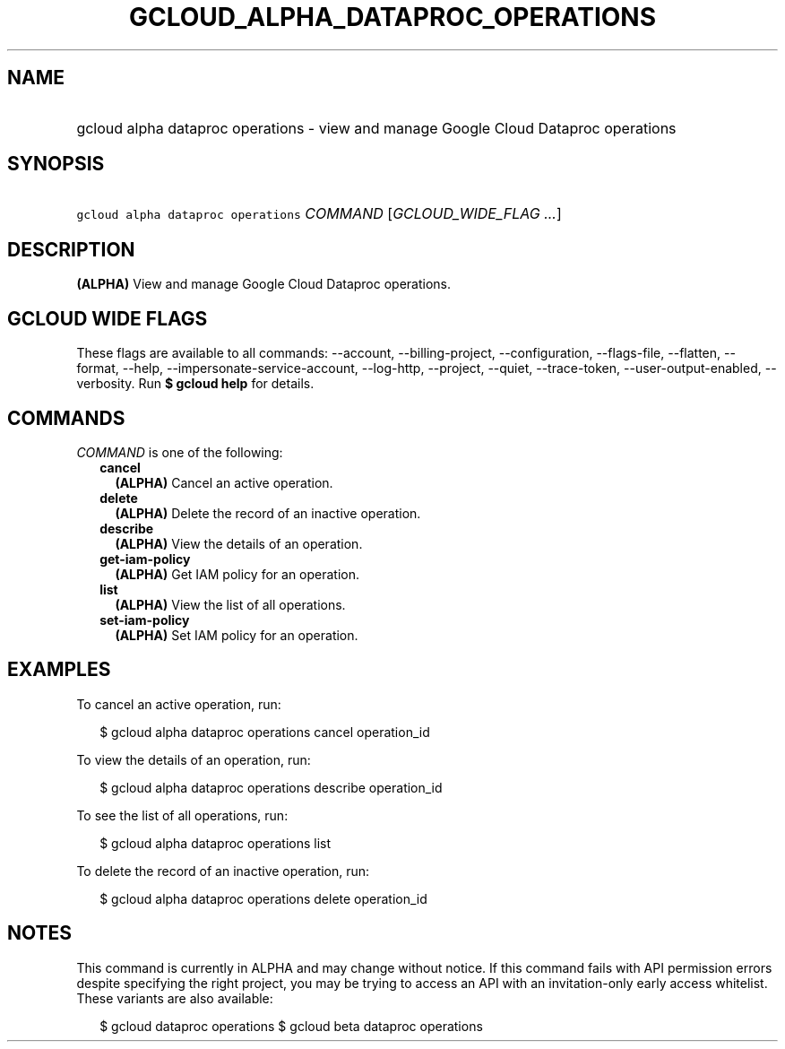 
.TH "GCLOUD_ALPHA_DATAPROC_OPERATIONS" 1



.SH "NAME"
.HP
gcloud alpha dataproc operations \- view and manage Google Cloud Dataproc operations



.SH "SYNOPSIS"
.HP
\f5gcloud alpha dataproc operations\fR \fICOMMAND\fR [\fIGCLOUD_WIDE_FLAG\ ...\fR]



.SH "DESCRIPTION"

\fB(ALPHA)\fR View and manage Google Cloud Dataproc operations.



.SH "GCLOUD WIDE FLAGS"

These flags are available to all commands: \-\-account, \-\-billing\-project,
\-\-configuration, \-\-flags\-file, \-\-flatten, \-\-format, \-\-help,
\-\-impersonate\-service\-account, \-\-log\-http, \-\-project, \-\-quiet,
\-\-trace\-token, \-\-user\-output\-enabled, \-\-verbosity. Run \fB$ gcloud
help\fR for details.



.SH "COMMANDS"

\f5\fICOMMAND\fR\fR is one of the following:

.RS 2m
.TP 2m
\fBcancel\fR
\fB(ALPHA)\fR Cancel an active operation.

.TP 2m
\fBdelete\fR
\fB(ALPHA)\fR Delete the record of an inactive operation.

.TP 2m
\fBdescribe\fR
\fB(ALPHA)\fR View the details of an operation.

.TP 2m
\fBget\-iam\-policy\fR
\fB(ALPHA)\fR Get IAM policy for an operation.

.TP 2m
\fBlist\fR
\fB(ALPHA)\fR View the list of all operations.

.TP 2m
\fBset\-iam\-policy\fR
\fB(ALPHA)\fR Set IAM policy for an operation.


.RE
.sp

.SH "EXAMPLES"

To cancel an active operation, run:

.RS 2m
$ gcloud alpha dataproc operations cancel operation_id
.RE

To view the details of an operation, run:

.RS 2m
$ gcloud alpha dataproc operations describe operation_id
.RE

To see the list of all operations, run:

.RS 2m
$ gcloud alpha dataproc operations list
.RE

To delete the record of an inactive operation, run:

.RS 2m
$ gcloud alpha dataproc operations delete operation_id
.RE



.SH "NOTES"

This command is currently in ALPHA and may change without notice. If this
command fails with API permission errors despite specifying the right project,
you may be trying to access an API with an invitation\-only early access
whitelist. These variants are also available:

.RS 2m
$ gcloud dataproc operations
$ gcloud beta dataproc operations
.RE

